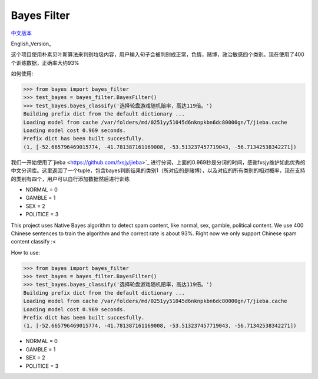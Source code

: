 Bayes Filter
=======================

.. image:: https://img.shields.io/pypi/v/bayes-filter.svg
    :target: https://pypi.python.org/pypi/bayes-filter

.. image:: https://img.shields.io/pypi/l/bayes-filter.svg
    :target: https://pypi.python.org/pypi/bayes-filter

.. image:: https://img.shields.io/pypi/pyversions/bayes-filter.svg
    :target: https://pypi.python.org/pypi/bayes-filter


`中文版本`_

English_Version_

.. _`中文版本`:
这个项目使用朴素贝叶斯算法来判别垃圾内容，用户输入句子会被判别成正常，色情，赌博，政治敏感四个类别。现在使用了400个训练数据，正确率大约93%

如何使用:

.. code-block:: python

    >>> from bayes import bayes_filter
    >>> test_bayes = bayes_filter.BayesFilter()
    >>> test_bayes.bayes_classify('选择轮盘游戏随机赔率，高达119倍。')
    Building prefix dict from the default dictionary ...
    Loading model from cache /var/folders/md/0251yy51045d6nknpkbn6dc80000gn/T/jieba.cache
    Loading model cost 0.969 seconds.
    Prefix dict has been built succesfully.
    (1, [-52.665796469015774, -41.781387161169008, -53.513237457719043, -56.71342538342271])

我们一开始使用了`jieba <https://github.com/fxsjy/jieba>`_ 进行分词，上面的0.969秒是分词的时间，感谢fxsjy维护如此优秀的中文分词库。这里返回了一个tuple，包含bayes判断结果的类别1（所对应的是赌博），以及对应的所有类别的相对概率，现在支持的类别有四个，用户可以自行添加数据然后进行训练

- NORMAL = 0
- GAMBLE = 1
- SEX = 2
- POLITICE = 3


.. _`English Version`:
This project uses Native Bayes algorithm to detect spam content, like normal, sex, gamble, political content. We use 400 Chinese sentences to train the algorithm and the correct rate is about 93%. Right now we only support Chinese spam content classify :<

How to use:

.. code-block:: python

    >>> from bayes import bayes_filter
    >>> test_bayes = bayes_filter.BayesFilter()
    >>> test_bayes.bayes_classify('选择轮盘游戏随机赔率，高达119倍。')
    Building prefix dict from the default dictionary ...
    Loading model from cache /var/folders/md/0251yy51045d6nknpkbn6dc80000gn/T/jieba.cache
    Loading model cost 0.969 seconds.
    Prefix dict has been built succesfully.
    (1, [-52.665796469015774, -41.781387161169008, -53.513237457719043, -56.71342538342271])

- NORMAL = 0
- GAMBLE = 1
- SEX = 2
- POLITICE = 3
